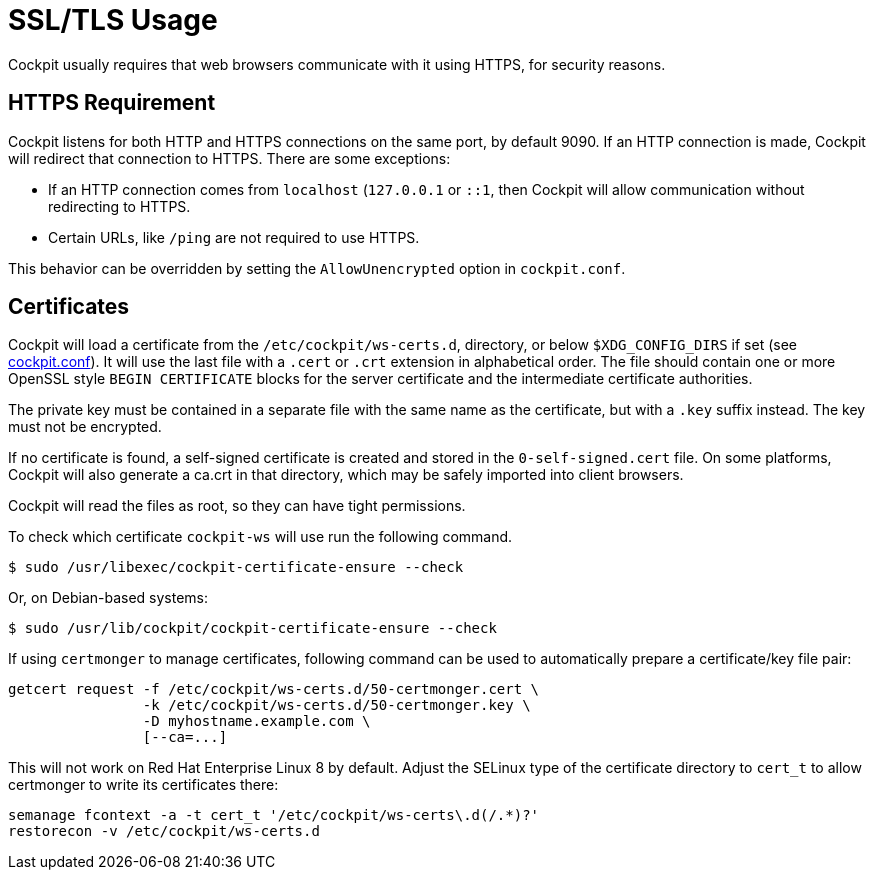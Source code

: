 [[https]]
= SSL/TLS Usage

Cockpit usually requires that web browsers communicate with it using
HTTPS, for security reasons.

[[https-required]]
== HTTPS Requirement

Cockpit listens for both HTTP and HTTPS connections on the same port, by
default 9090. If an HTTP connection is made, Cockpit will redirect that
connection to HTTPS. There are some exceptions:

* If an HTTP connection comes from `+localhost+` (`+127.0.0.1+` or
`+::1+`, then Cockpit will allow communication without redirecting to
HTTPS.
* Certain URLs, like `+/ping+` are not required to use HTTPS.

This behavior can be overridden by setting the `+AllowUnencrypted+`
option in `+cockpit.conf+`.

[[https-certificates]]
== Certificates

Cockpit will load a certificate from the `+/etc/cockpit/ws-certs.d+`,
directory, or below `+$XDG_CONFIG_DIRS+` if set (see
link:./cockpit.conf.5.html[cockpit.conf]). It will use the last file
with a `+.cert+` or `+.crt+` extension in alphabetical order. The file
should contain one or more OpenSSL style `+BEGIN CERTIFICATE+` blocks
for the server certificate and the intermediate certificate authorities.

The private key must be contained in a separate file with the same name
as the certificate, but with a `+.key+` suffix instead. The key must not
be encrypted.

If no certificate is found, a self-signed certificate is created and
stored in the `+0-self-signed.cert+` file. On some platforms, Cockpit
will also generate a ca.crt in that directory, which may be safely
imported into client browsers.

Cockpit will read the files as root, so they can have tight permissions.

To check which certificate `+cockpit-ws+` will use run the following
command.

....
$ sudo /usr/libexec/cockpit-certificate-ensure --check
....

Or, on Debian-based systems:

....
$ sudo /usr/lib/cockpit/cockpit-certificate-ensure --check
....

If using `+certmonger+` to manage certificates, following command can be
used to automatically prepare a certificate/key file pair:

....
getcert request -f /etc/cockpit/ws-certs.d/50-certmonger.cert \
                -k /etc/cockpit/ws-certs.d/50-certmonger.key \
                -D myhostname.example.com \
                [--ca=...]
....

This will not work on Red Hat Enterprise Linux 8 by default. Adjust the
SELinux type of the certificate directory to `+cert_t+` to allow
certmonger to write its certificates there:

....
semanage fcontext -a -t cert_t '/etc/cockpit/ws-certs\.d(/.*)?'
restorecon -v /etc/cockpit/ws-certs.d
....
